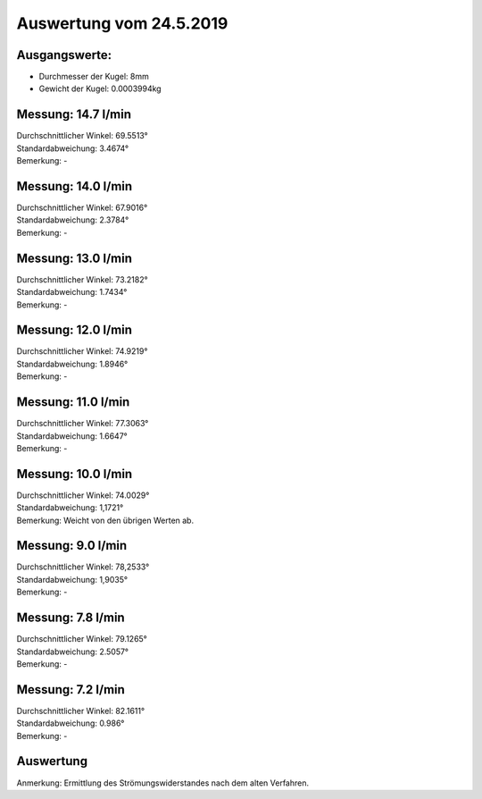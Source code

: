 Auswertung vom 24.5.2019
========================
Ausgangswerte:
--------------
- Durchmesser der Kugel: 8mm
- Gewicht der Kugel: 0.0003994kg

Messung: 14.7 l/min
-------------------
| Durchschnittlicher Winkel: 69.5513°
| Standardabweichung: 3.4674°
| Bemerkung: -

Messung: 14.0 l/min
-------------------
| Durchschnittlicher Winkel: 67.9016°
| Standardabweichung: 2.3784°
| Bemerkung: -

Messung: 13.0 l/min
-------------------
| Durchschnittlicher Winkel: 73.2182°
| Standardabweichung: 1.7434°
| Bemerkung: -

Messung: 12.0 l/min
-------------------
| Durchschnittlicher Winkel: 74.9219°
| Standardabweichung: 1.8946°
| Bemerkung: -

Messung: 11.0 l/min
-------------------
| Durchschnittlicher Winkel: 77.3063°
| Standardabweichung: 1.6647°
| Bemerkung: -

Messung: 10.0 l/min
-------------------
| Durchschnittlicher Winkel: 74.0029°
| Standardabweichung: 1,1721°
| Bemerkung: Weicht von den übrigen Werten ab.

Messung: 9.0 l/min
-------------------
| Durchschnittlicher Winkel: 78,2533°
| Standardabweichung: 1,9035°
| Bemerkung: -

Messung: 7.8 l/min
-------------------
| Durchschnittlicher Winkel: 79.1265°
| Standardabweichung: 2.5057°
| Bemerkung: -

Messung: 7.2 l/min
-------------------
| Durchschnittlicher Winkel: 82.1611°
| Standardabweichung: 0.986°
| Bemerkung: -

Auswertung
----------
.. image:: w_fw.png
    :width: 80%

Anmerkung: Ermittlung des Strömungswiderstandes nach dem alten Verfahren.

